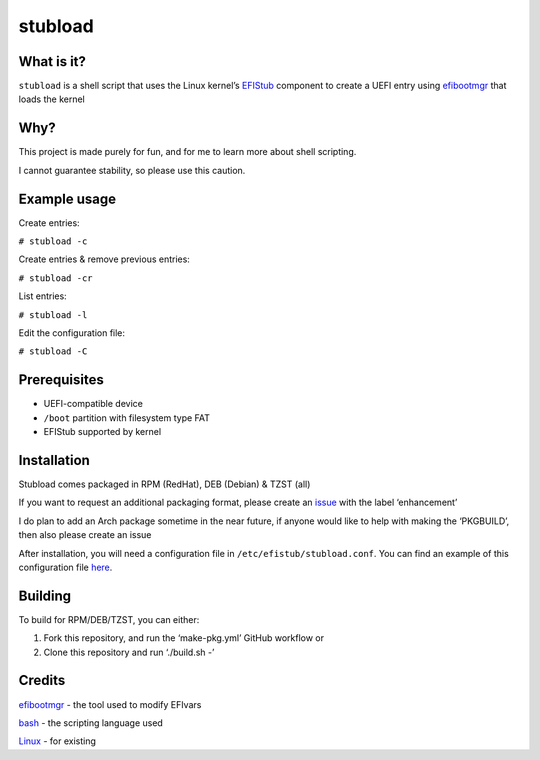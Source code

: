 stubload
========

What is it?
-----------

``stubload`` is a shell script that uses the Linux kernel’s
`EFIStub <https://www.kernel.org/doc/html/latest/admin-guide/efi-stub.html>`__
component to create a UEFI entry using
`efibootmgr <https://github.com/rhboot/efibootmgr>`__ that loads the
kernel

Why?
----

This project is made purely for fun, and for me to learn more about
shell scripting.

I cannot guarantee stability, so please use this caution.

Example usage
-------------

Create entries:

``# stubload -c``

Create entries & remove previous entries:

``# stubload -cr``

List entries:

``# stubload -l``

Edit the configuration file:

``# stubload -C``

Prerequisites
-------------

-  UEFI-compatible device
-  ``/boot`` partition with filesystem type FAT
-  EFIStub supported by kernel

Installation
------------

Stubload comes packaged in RPM (RedHat), DEB (Debian) & TZST (all)

If you want to request an additional packaging format, please create an
`issue <https://github.com/alemontn/stubload/issues>`__ with the label
‘enhancement’

I do plan to add an Arch package sometime in the near future, if anyone
would like to help with making the ‘PKGBUILD’, then also please create
an issue

After installation, you will need a configuration file in
``/etc/efistub/stubload.conf``. You can find an example of
this configuration file `here <https://github.com/alemontn/stubload/blob/main/etc/stubload.conf>`__.

Building
--------

To build for RPM/DEB/TZST, you can either:

1) Fork this repository, and run the ‘make-pkg.yml’ GitHub workflow or

2) Clone this repository and run ‘./build.sh -’

Credits
-------

`efibootmgr <https://github.com/rhboot/efibootmgr>`__ - the tool used to modify EFIvars

`bash <https://www.gnu.org/software/bash/>`__ - the scripting language used

`Linux <https://www.kernel.org/>`__ - for existing
